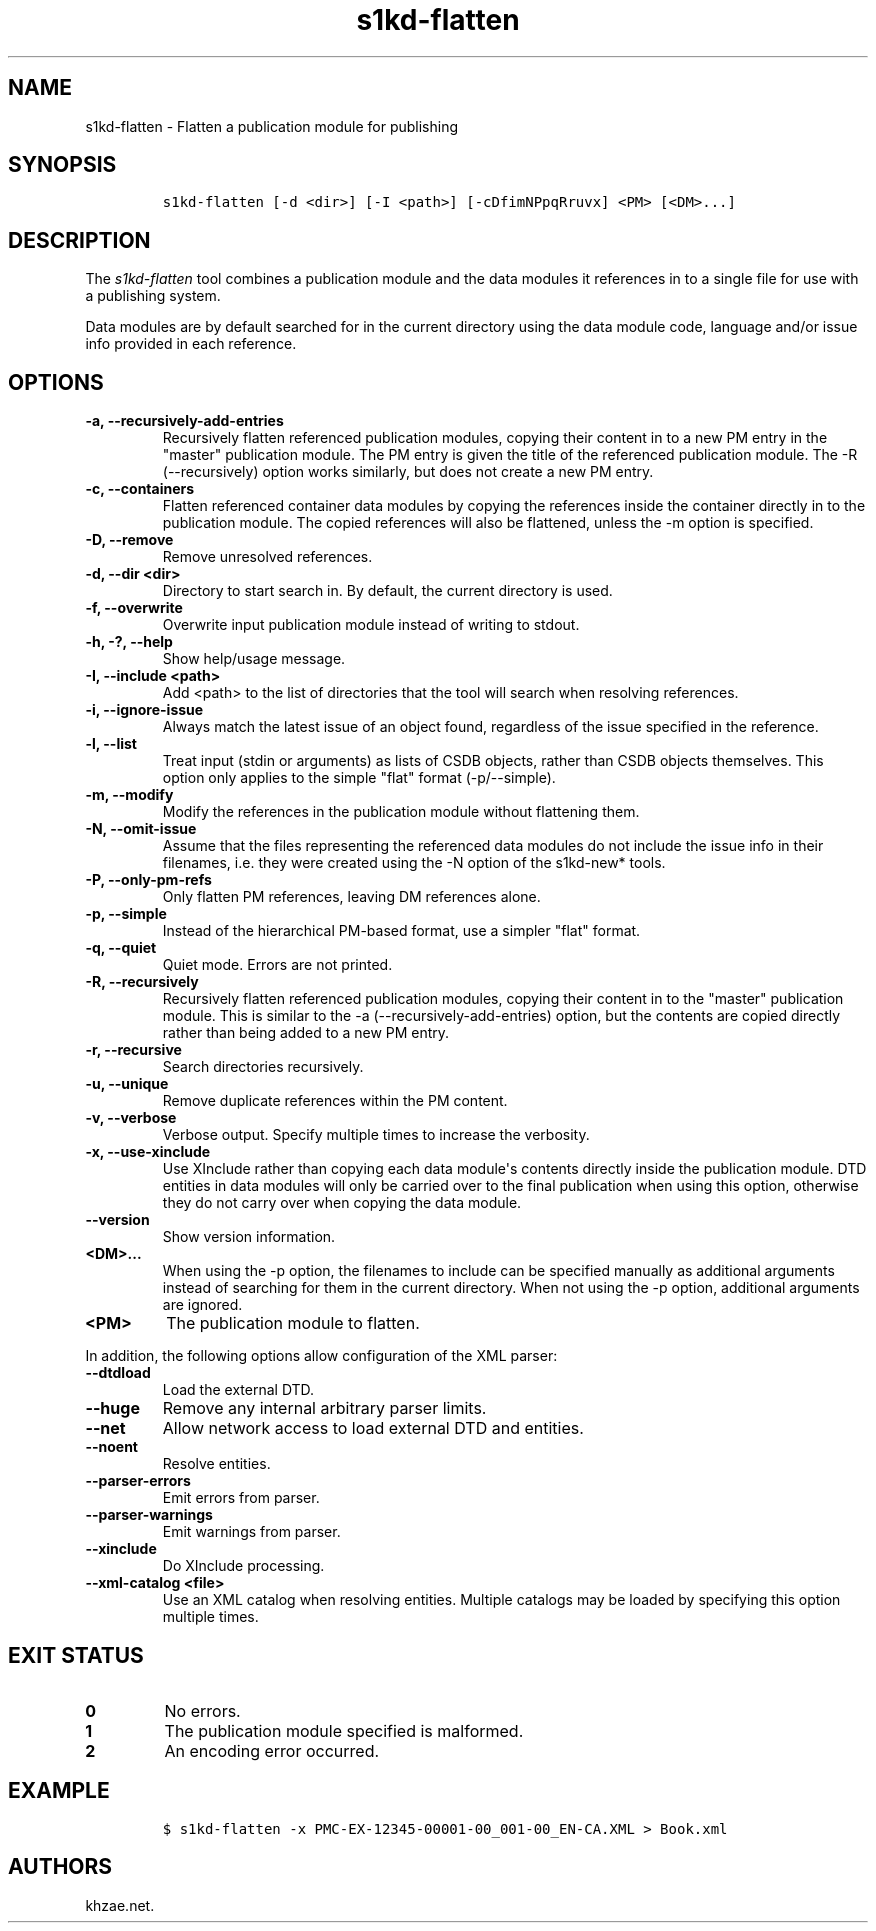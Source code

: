 .\" Automatically generated by Pandoc 2.0.6
.\"
.TH "s1kd\-flatten" "1" "2024\-11\-26" "" "s1kd\-tools"
.hy
.SH NAME
.PP
s1kd\-flatten \- Flatten a publication module for publishing
.SH SYNOPSIS
.IP
.nf
\f[C]
s1kd\-flatten\ [\-d\ <dir>]\ [\-I\ <path>]\ [\-cDfimNPpqRruvx]\ <PM>\ [<DM>...]
\f[]
.fi
.SH DESCRIPTION
.PP
The \f[I]s1kd\-flatten\f[] tool combines a publication module and the
data modules it references in to a single file for use with a publishing
system.
.PP
Data modules are by default searched for in the current directory using
the data module code, language and/or issue info provided in each
reference.
.SH OPTIONS
.TP
.B \-a, \-\-recursively\-add\-entries
Recursively flatten referenced publication modules, copying their
content in to a new PM entry in the "master" publication module.
The PM entry is given the title of the referenced publication module.
The \-R (\-\-recursively) option works similarly, but does not create a
new PM entry.
.RS
.RE
.TP
.B \-c, \-\-containers
Flatten referenced container data modules by copying the references
inside the container directly in to the publication module.
The copied references will also be flattened, unless the \-m option is
specified.
.RS
.RE
.TP
.B \-D, \-\-remove
Remove unresolved references.
.RS
.RE
.TP
.B \-d, \-\-dir <dir>
Directory to start search in.
By default, the current directory is used.
.RS
.RE
.TP
.B \-f, \-\-overwrite
Overwrite input publication module instead of writing to stdout.
.RS
.RE
.TP
.B \-h, \-?, \-\-help
Show help/usage message.
.RS
.RE
.TP
.B \-I, \-\-include <path>
Add <path> to the list of directories that the tool will search when
resolving references.
.RS
.RE
.TP
.B \-i, \-\-ignore\-issue
Always match the latest issue of an object found, regardless of the
issue specified in the reference.
.RS
.RE
.TP
.B \-l, \-\-list
Treat input (stdin or arguments) as lists of CSDB objects, rather than
CSDB objects themselves.
This option only applies to the simple "flat" format (\-p/\-\-simple).
.RS
.RE
.TP
.B \-m, \-\-modify
Modify the references in the publication module without flattening them.
.RS
.RE
.TP
.B \-N, \-\-omit\-issue
Assume that the files representing the referenced data modules do not
include the issue info in their filenames, i.e.
they were created using the \-N option of the s1kd\-new* tools.
.RS
.RE
.TP
.B \-P, \-\-only\-pm\-refs
Only flatten PM references, leaving DM references alone.
.RS
.RE
.TP
.B \-p, \-\-simple
Instead of the hierarchical PM\-based format, use a simpler "flat"
format.
.RS
.RE
.TP
.B \-q, \-\-quiet
Quiet mode.
Errors are not printed.
.RS
.RE
.TP
.B \-R, \-\-recursively
Recursively flatten referenced publication modules, copying their
content in to the "master" publication module.
This is similar to the \-a (\-\-recursively\-add\-entries) option, but
the contents are copied directly rather than being added to a new PM
entry.
.RS
.RE
.TP
.B \-r, \-\-recursive
Search directories recursively.
.RS
.RE
.TP
.B \-u, \-\-unique
Remove duplicate references within the PM content.
.RS
.RE
.TP
.B \-v, \-\-verbose
Verbose output.
Specify multiple times to increase the verbosity.
.RS
.RE
.TP
.B \-x, \-\-use\-xinclude
Use XInclude rather than copying each data module\[aq]s contents
directly inside the publication module.
DTD entities in data modules will only be carried over to the final
publication when using this option, otherwise they do not carry over
when copying the data module.
.RS
.RE
.TP
.B \-\-version
Show version information.
.RS
.RE
.TP
.B <DM>...
When using the \-p option, the filenames to include can be specified
manually as additional arguments instead of searching for them in the
current directory.
When not using the \-p option, additional arguments are ignored.
.RS
.RE
.TP
.B <PM>
The publication module to flatten.
.RS
.RE
.PP
In addition, the following options allow configuration of the XML
parser:
.TP
.B \-\-dtdload
Load the external DTD.
.RS
.RE
.TP
.B \-\-huge
Remove any internal arbitrary parser limits.
.RS
.RE
.TP
.B \-\-net
Allow network access to load external DTD and entities.
.RS
.RE
.TP
.B \-\-noent
Resolve entities.
.RS
.RE
.TP
.B \-\-parser\-errors
Emit errors from parser.
.RS
.RE
.TP
.B \-\-parser\-warnings
Emit warnings from parser.
.RS
.RE
.TP
.B \-\-xinclude
Do XInclude processing.
.RS
.RE
.TP
.B \-\-xml\-catalog <file>
Use an XML catalog when resolving entities.
Multiple catalogs may be loaded by specifying this option multiple
times.
.RS
.RE
.SH EXIT STATUS
.TP
.B 0
No errors.
.RS
.RE
.TP
.B 1
The publication module specified is malformed.
.RS
.RE
.TP
.B 2
An encoding error occurred.
.RS
.RE
.SH EXAMPLE
.IP
.nf
\f[C]
$\ s1kd\-flatten\ \-x\ PMC\-EX\-12345\-00001\-00_001\-00_EN\-CA.XML\ >\ Book.xml
\f[]
.fi
.SH AUTHORS
khzae.net.
